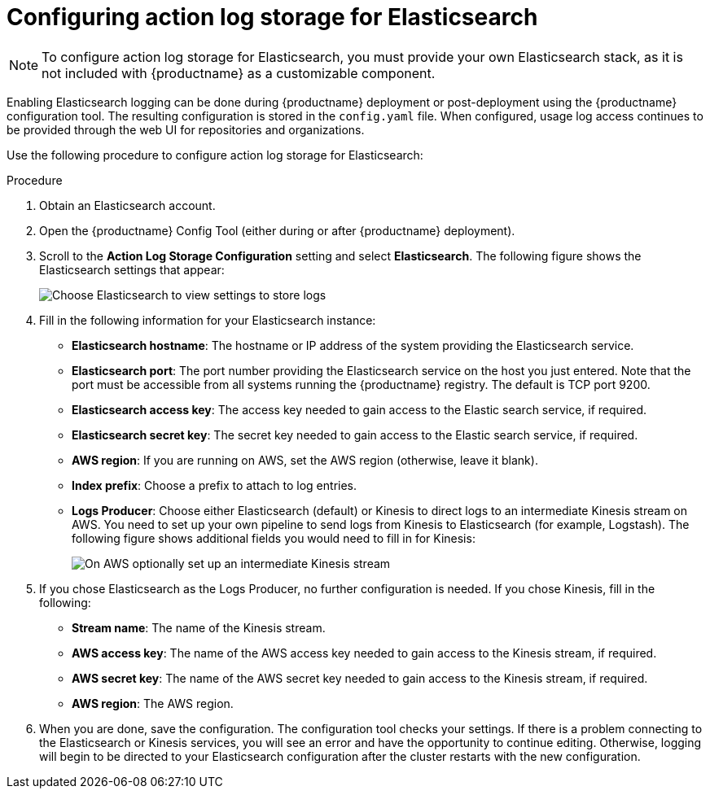 [id="proc_manage-log-storage-elasticsearch"]
= Configuring action log storage for Elasticsearch

[NOTE]
====
To configure action log storage for Elasticsearch, you must provide your own Elasticsearch stack, as it is not included with {productname} as a customizable component.
====

Enabling Elasticsearch logging can be done during {productname} deployment
or post-deployment using the {productname} configuration tool. The resulting
configuration is stored in the `config.yaml` file.
When configured, usage log access continues to be provided through the web UI
for repositories and organizations.

Use the following procedure to configure action log storage for Elasticsearch:

.Procedure

. Obtain an Elasticsearch account.
. Open the {productname} Config Tool (either during or after {productname} deployment).
. Scroll to the *Action Log Storage Configuration* setting and select
*Elasticsearch*. The following figure shows the Elasticsearch settings
that appear:
+
image:elasticsearch_action_logs.png[Choose Elasticsearch to view settings to store logs]

. Fill in the following information for your Elasticsearch instance:
+
* **Elasticsearch hostname**: The hostname or IP address of the system providing
the Elasticsearch service.
* **Elasticsearch port**: The port number providing the Elasticsearch service on the host
you just entered. Note that the port must be accessible from all systems
running the {productname} registry. The default is TCP port 9200.
* **Elasticsearch access key**: The access key needed to gain access to the Elastic search
service, if required.
* **Elasticsearch secret key**: The secret key needed to gain access to the Elastic search
service, if required.
* **AWS region**: If you are running on AWS, set the AWS region (otherwise, leave it blank).
* **Index prefix**: Choose a prefix to attach to log entries.
* **Logs Producer**: Choose either Elasticsearch (default) or Kinesis to direct logs to
an intermediate Kinesis stream on AWS. You need to set up your own pipeline to
send logs from Kinesis to Elasticsearch (for example, Logstash). The following figure
shows additional fields you would need to fill in for Kinesis:
+
image:kinesis_producer.png[On AWS optionally set up an intermediate Kinesis stream]

. If you chose Elasticsearch as the Logs Producer, no further configuration is needed.
If you chose Kinesis, fill in the following:
+
* **Stream name**: The name of the Kinesis stream.
* **AWS access key**: The name of the AWS access key needed to gain access to the Kinesis stream, if required.
* **AWS secret key**: The name of the AWS secret key needed to gain access to the Kinesis stream, if required.
* **AWS region**: The AWS region.

. When you are done, save the configuration. The configuration tool checks your settings.
If there is a problem connecting to the Elasticsearch or Kinesis services,
you will see an error and have the opportunity to continue editing. Otherwise,
logging will begin to be directed to your Elasticsearch configuration after the
cluster restarts with the new configuration.
